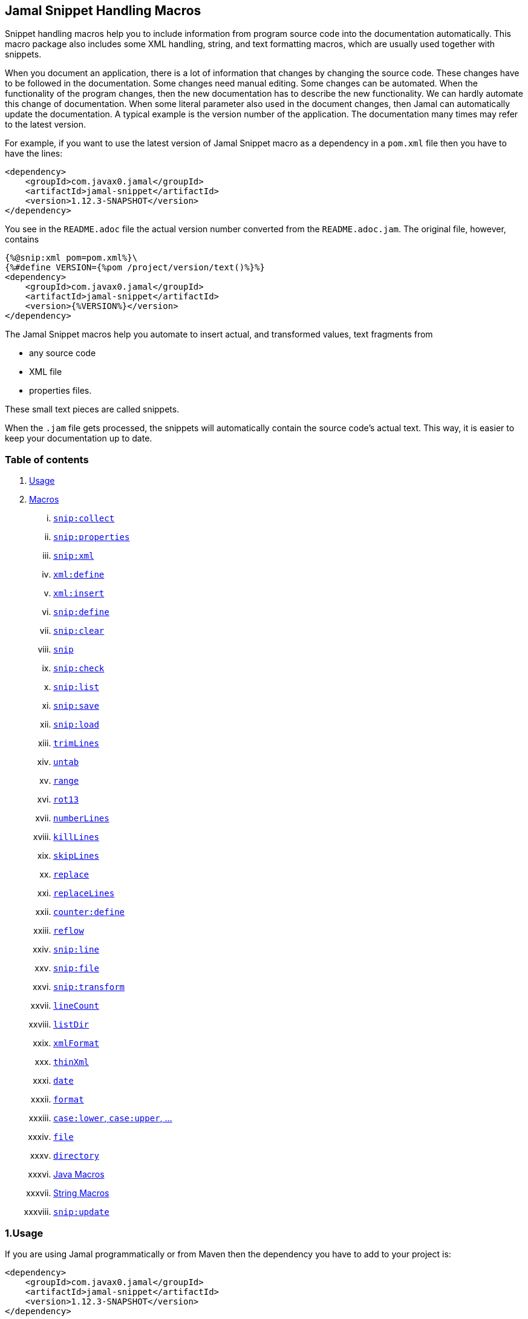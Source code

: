 == Jamal Snippet Handling Macros




Snippet handling macros help you to include information from program source code into the documentation automatically.
This macro package also includes some XML handling, string, and text formatting macros, which are usually used together with snippets.

When you document an application, there is a lot of information that changes by changing the source code.
These changes have to be followed in the documentation.
Some changes need manual editing.
Some changes can be automated.
When the functionality of the program changes, then the new documentation has to describe the new functionality.
We can hardly automate this change of documentation.
When some literal parameter also used in the document changes, then Jamal can automatically update the documentation.
A typical example is the version number of the application.
The documentation many times may refer to the latest version.

For example, if you want to use the latest version of Jamal Snippet macro as a dependency in a `pom.xml` file then you have to have the lines:

[source,xml]
----
<dependency>
    <groupId>com.javax0.jamal</groupId>
    <artifactId>jamal-snippet</artifactId>
    <version>1.12.3-SNAPSHOT</version>
</dependency>
----

You see in the `README.adoc` file the actual version number converted from the `README.adoc.jam`.
The original file, however, contains

[source,xml]
----
{%@snip:xml pom=pom.xml%}\
{%#define VERSION={%pom /project/version/text()%}%}
<dependency>
    <groupId>com.javax0.jamal</groupId>
    <artifactId>jamal-snippet</artifactId>
    <version>{%VERSION%}</version>
</dependency>
----

The Jamal Snippet macros help you automate to insert actual, and transformed values, text fragments from

* any source code
* XML file
* properties files.

These small text pieces are called snippets.

When the `.jam` file gets processed, the snippets will automatically contain the source code's actual text.
This way, it is easier to keep your documentation up to date.

=== Table of contents

. <<usage,Usage>>
. <<macros,Macros>>
[lowerroman, start=1]
.. <<snip_collect,`snip:collect`>>
.. <<snip_properties,`snip:properties`>>
.. <<snip_xml,`snip:xml`>>
.. <<xml_define,`xml:define`>>
.. <<xml_insert,`xml:insert`>>
.. <<snip_define,`snip:define`>>
.. <<snip_clear,`snip:clear`>>
.. <<snip,`snip`>>
.. <<snip_check,`snip:check`>>
.. <<snipList,`snip:list`>>
.. <<snipSave,`snip:save`>>
.. <<snipLoad,`snip:load`>>
.. <<trimLines,`trimLines`>>
.. <<untab,`untab`>>
.. <<range,`range`>>
.. <<rot13,`rot13`>>
.. <<numberLines,`numberLines`>>
.. <<killLines,`killLines`>>
.. <<skipLines,`skipLines`>>
.. <<replace,`replace`>>
.. <<replaceLines,`replaceLines`>>
.. <<counter_define,`counter:define`>>
.. <<reflow,`reflow`>>
.. <<snipLine,`snip:line`>>
.. <<snipFile,`snip:file`>>
.. <<snipTransform,`snip:transform`>>
.. <<lineCount,`lineCount`>>
.. <<listDir,`listDir`>>
.. <<xmlFormat,`xmlFormat`>>
.. <<thinXml,`thinXml`>>
.. <<date,`date`>>
.. <<format,`format`>>
.. <<case,`case:lower`, `case:upper`, ...>>
.. <<file,`file`>>
.. <<directory,`directory`>>
.. <<Java,Java Macros>>
.. <<String,String Macros>>
.. <<snip_update,`snip:update`>>




[[usage]]
=== 1.Usage

If you are using Jamal programmatically or from Maven then the dependency you have to add to your project is:

----
<dependency>
    <groupId>com.javax0.jamal</groupId>
    <artifactId>jamal-snippet</artifactId>
    <version>1.12.3-SNAPSHOT</version>
</dependency>
----

The macro classes are listed in the `provides` directive in the `module-info.java`; therefore, they are available for the Jamal processor when the JAR file is on the path (class or module).
There is no need to invoke the `use` command to get access to these macros.

[[macros]]
=== 2.Macros

[[snip_collect]]
==== i.`snip:collect`

Since 1.7.4 option `onceAs`

This macro collects text snippets from files.

The first line following the macro identifier until the end of the line may contain parameters.
These parameters are parsed using the Standard Parameter Parsing as defined in <<../PARAMS.adoc,PARAMS>>.

The syntax of the macro is

[source]
----
{@snip:collect from="fileName" ...options}
----

`fileName` can be the name of a text file, or it can be a directory.
If the `fileName` is a text file, then the macro will collect the single file's snippets.
If the `fileName` is a directory, then the macro will collect the snippets from the files in that directory and from directories beneath recursively.

The file name is relative to the Jamal source, which contains the `snip:collect` macro.
The file name can start with `res:` or `https://`.
In these cases the content of the file will be loaded from a resource or through the net respectively.

A snippet in a file is a series of lines that happen between

[source]
----
snippet name
----

and

[source]
----
end snippet
----

lines.

A special snippet containing only a single line can be specified preceding it with a line

[source]
----
snipline name
----

In this case there is no need for `end snippet` line.
This way

[source]
----
// snippet MY_CONSTANT_SNIPPET_NAME
  public static final MY_CONSTANT = "Hello World";
// end snippet
----

is the same as

[source]
----
// snipline MY_CONSTANT_SNIPPET_NAME
  public static final MY_CONSTANT = "Hello World";
----

[NOTE]
====
The only difference is that the first version will contain a line with a trailing `\n` at the end of the line.
The `snipline` version does not contain the trailing `\n`.
====

A snipline can also have a trailing `filter=regex` after the name of the snippet.
The rest of the line after the `filter=` is a regular expression that will be used to filter the line.
(Note that there is no space before or after the `=` character.)
The regular expression should have exactly one capturing group, and it must match the next line.
The capturing group will be used as snippet content.

For example

[source]
----
// snipline MY_CONSTANT_SNIPPET_NAME filter="(.*)"
  public static final MY_CONSTANT = "Hello World";
----

will store `Hello World` as the content of the snippet `MY_CONSTANT_SNIPPET_NAME`.

There can be extra characters before or after the `snippet name` and/or the `end snippet` strings.
The only requirement is that the regular expression `snippet\s+([a-zA-Z0-9_$]+)` can be found in the starting line and `end\s+snippet` in the ending line.

[NOTE]
====
The definition and matching criteria of the start and the end of the snippet are very liberal.
The reason for that is to ease in recognizing these in different files.
The regular expressions will find snippet start and snippet ends in Java files, in XML, in Perl or Python code.
Essentially you should not have a problem signaling the start, and the end of the snippet in any program code that allows you to write some form of a comment.

The disadvantage of this liberal definition is that sometimes it finds lines that accidentally contain the word snippet.
If you look at the source code in the file src/main/java/javax0/jamal/snippet/TrimLines.java you can see examples.
The comment mentions snippets, and there is a word eligible to be an identifier after `snippet`, and the parsing thinks that this is a snippet start.
Eventually, there is no `end snippet` on the lines following it, which is an error the snippet collection process recognizes.
(Up to 1.7.2. Later versions use this file as a snippet source; thus, it has 'end snippet'.)
Still, you do not receive an error message.

That is because the collection process only recognizes this error but does not throw an exception.
The exception is thrown only when you want to use the `snip` macro for an unterminated snippet.

The possible situation may even be more complicated because the accidental word following `snippet` in a comment may also be used in other files as a snippet identifier.
The collector, sooner or later, will find that definition, and it will assume that the one with the error was just an accidental comment and replaces the old with the correct, error-free snippet.
It is still okay when the snippet collection finds these two snippets in the opposite order.
If there is already a correct, error-free snippet collected and the collection finds an erroneous one of the same name, it ignores that.

This way, the collection and the use of the snippets ignores the accidental snippet definitions, but at the same time, it can detect the mal-formed snippets.

If you look at the src/main/java/javax0/jamal/snippet/TrimLines.java in version 1.7.3 or later, you can see that there is a `// snippet` line in the code.
Because there is also an accidental `snippet` line before it, the collection would not find this line.
Because of the previous `snippet` line, the real `// snippet` line becomes part of the previous snippet.
The `// snippet` line is preceded by an `// end snippet` line to avoid this.
Such a line out of a snippet is ignored, and in this case, it closes the accidental snippet.
====

As you can see, the regular expression contains a collection group, which Jamal uses as the name of the snippet.
For example, the code




[source]
----
// snippet sample
public class Sample implements Macro {

    @Override
    public String evaluate(Input in, Processor processor) {
        return in.toString()
            .replaceAll("^\\n+", "")
            .replaceAll("\\n+$", "");
    }
}
// snippet end
----

defines a snippet that is named `sample`.
The snippets can be used later using the <<snip,`snip`>> macro.

The output of the `collect` macro is an empty string.

The macro behaviour can be altered using options.
These options are parsed using the Standard Parameter Parsing as defined in <<../PARAMS.adoc,PARAMS>>.


* `include`
can define a regular expression. Only those files will be collected that match partially the regular expression.
* `exclude`
can define a regular expression. Only those files will be collected that do not match partially the regular expression.
For example, the test file

[source]
----
{#snip:collect from="." exclude=2 include=SnippetSource-\d\.txt}
First snippet {@snip first_snippet}
2. snippet {@snip second_snippet}

Next file
{@try!
First snippet {@snip second_file_first$snippet}
Second snippet {@snip seconda_snippet_uniconde}
}
and this is the end
----

excludes any file that contains the character `2` in its name.

* `start`
can define a regular expression. The lines that match the regular expression will signal the start of a snippet.
* `liner`
can define a regular expression. The lines that match the regular expression will signal the start of a one liner snippet.
* `lineFilter`
can define a regular expression. The pattern will be used against any 'snipline' lines, to find the regular expression that will be used to filter the content of the line
* `stop`
can define a regular expression. The lines that match the regular expression will signal the end of a snippet.
* `scanDepth`
can limit the directory traversing to a certain depth.
* `from`
can specify the start directory for the traversing.
* `onceAs`
You can use the parameter `onceAs` to avoid repeated snippet collections.
Your collect macro may be in an included file, or the complexity of the structure of the Jamal source is complex.
At a certain point, it may happen that Jamal already collected the snippets you need.
Collecting it again would be erroneous.
When snippets are collected, you cannot redefine a snippet.
If you define a parameter as `onceAs="the Java samples from HPC"` then the collect macro will remember this name.
If you try to collect anything with the same `onceAs` parameter, the collection will ignore it.
It was already collected.
* `prefix`
You can define a prefix, which is prepended to the snippet names.
The snippets will be stored with this prefix and the macros should use these prefixed names to reference the snippets.
For example, if you define the prefix as `myprefix::` then the snippet named `mysnippet` will be stored as `myprefix::mysnippet`.
* `postfix`
You can define a postfix, which is appended to the snippet names.
The snippets will be stored with this postfix and the macros should use these postfixed names to reference the snippets.
For example, if you define the postfix as `::mypostfix` then the snippet named `mysnippet` will be stored as `mysnippet::mypostfix`.

+
The parameter `prefix` and `postfix` can be used together.
The use case is when you collect snippets from different sources where the names may collide.
* `asciidoc`
Using this parameter, the macro will collect snippets using the ASCIIDOC tag syntax.
This syntax starts a snippet with `tag::name[]` and ends it with `end::name[]`, where `name` is the name of the snippet.
Using these start and stop delimiters the snippets can also be nested arbitrarily, and they can also overlap.
* `ignoreErrors`
Using this parameter, the macro will ignore IOExceptions.
An IOException typically occur, when a file is binary and by accident it contains an invalid UTF-8 sequence.
Use this option only as a last resort.
Better do not mix binary files with ASCII files.
Even if there are binary files from where you collect snippets from ASCII files, use the option `exclude` to exclude the binaries.



If the parameter `start` or `liner` are defined, the value will be used as a snippet start matching regular expression.
They must have one collection group.

NOTE: We introduced this option to the `snip:collect` macro along with the Jamal doclet implementation.
When the individual documentation parts are processed in the same processor, the processing order is not guaranteed.
To refer to some snippets, you have to collect them.
To do that, you have to have the `snip:collect` in every JavaDoc, presumably using an imported file.
That collect macro should name the collection to avoid redefinition error.

[[snip_properties]]
==== ii.`snip:properties`

This macro will load properties from a "properties" file or an "XML" file.
The names of the properties will become the names of the snippets and the values of the snippets.

For example, the sample

[source]
----
{@snip:properties src/test/resources/javax0/jamal/snippet/testproperties.properties}
----


will load the content of the file `javax0/jamal/snippet/testproperties.properties`, which is

[source]
----
a=letter a
b=    letter b
c = letter c
----

and thus using the `snip` macro, like

[source]
----
{@snip a}
----

will result



[source]
----
letter a
----


If the file extension is `.xml`, the properties will be loaded as XML format properties.
For example, the same properties file in XML format looks like the following:

[source,xml]
----
<?xml version="1.0" encoding="UTF-8"?>
<!DOCTYPE properties SYSTEM "http://java.sun.com/dtd/properties.dtd">
<properties>
    <comment>Application Configuration</comment>
    <entry key="a">letter a</entry>
    <entry key="b">letter b</entry>
    <entry key="c">letter c</entry>
</properties>
----

[[xml_define]]
==== iii.`xml:define`

This macro scans its input as an XML and assigns the parsed data to a "user-defined" macro.
The syntax of the command is:

[source]
----
{@xml:define macroName=xmlcontent}
----


The defined `macroName` macro can be used as an ordinary user-defined macro that accepts one, optional argument.
This user-defined macro evaluates in a particular way.
It uses the argument as an XPath expression and returns the value from the XML document that matches the argument.
If the XPath expression is missing then the whole XML content is converted to text formatted.


For example the `pom.xml` can be read using the following macro use:

[source]
----
{#xml:define pom={@include [verbatim]pom.xml}}\
{#define VERSION={pom /project/version/text()}}\
...
<version>{VERSION}</version>
...
----

The result is:

[source]
----
...
<version>1.12.3-SNAPSHOT</version>
...
----


[[snip_xml]]
==== iv.`snip:xml`

This macro loads an XML file and assigns it to a "user-defined" macro.
The syntax of the command is

[source]
----
{@snip:xml macroName=xml_file.xml}
----


The defined `macroName` macro can be used as an ordinary user-defined macro that accepts one, optional argument.
This user-defined macro evaluates in a particular way.
It uses the argument as an XPath expression and returns the value from the XML document that matches the argument.
If the XPath expression is missing then the whole XML content is converted to text formatted.


For example this document contains the following macros at the start:

[source]
----
{@snip:xml pom=pom.xml}\
{#define VERSION={pom /project/version/text()}}\
...
<version>{VERSION}</version>
...
----

The result is:

[source]
----
...
<version>1.12.3-SNAPSHOT</version>
...
----


which is the current version of the project as read from the `pom.xml` file.

[[xml_insert]]
==== v.`xml:insert`

This macro can modify an XML formatted user defined macro inserting content into the XML document.
It can also be used to insert an XML fragment into the XML document, which is the output of the whole processing.
This latter use is for the case when the Jamal file processed creates an XML file.
The syntax of the command is

[source]
----
{@xml:insert (options) xml content}
----

The options define the name of the xml formatted user defined macro the content should be inserted into as well as the xPath that defines the location of the insertion.

* `xpath` (can be aliased as `path`) defines the location in the original XML where to insert the content.

* `id`, (can be aliased as `to`) defines the name of the XML user defined macro which will be modified.
If this option is missing then the insertion will happen when the whole document processing is already finished.
In that case the target XML is the one, which is the result of the Jamal processing.
This is usable when the Jamal processing creates an XML as a result.
The insertions are done in the order of the `xml:insert` commands and after that the output will be the resulting XML formatted.

* `ifneeded` (can be aliased as `optional`) defines whether the insertion is optional.
If the location specified by the `path` already contains a tag with the given name, then the XML will not be modified.
Without this option a new child is appended having the name that may already be there.

* `tabsize` can specify the formatting tab size.
This makes only sense if the insertion happens to the final XML content of the processing.

The following example shows how to insert a new child into the XML document.

[source]
----
{@xml:define myXml=<xml>
<yml>babu</yml>
</xml>}\
{@xml:insert (to=myXml path=/xml) <zml>wuku</zml>}
{myXml}
----

will result

[source]
----
<?xml version="1.0" encoding="UTF-8" standalone="no"?>
<xml>
    <yml>babu</yml>
    <zml>wuku</zml>
</xml>
----


The XML content is defined using the macro `xml:define`.
Later the content of this XML is modified using the macro `xml:insert`.
The content of the macro is converted to text and gets into the output when the name of the macro is used without the Xpath argument.

The following example demonstrates how the result of the processing can be modified.

[source]
----
<project>
{@xml:insert (path=/project ifneeded)<dependencies></dependencies>}
{@xml:insert (path=/project ifneeded)<plugins></plugins>}
{@xml:insert (path=/project ifneeded tabsize=2)<pluginManagement></pluginManagement>}
{@xml:insert (path=/project ifneeded)<dependencyManagement></dependencyManagement>}

{@xml:insert (path=/project/dependencies)
<dependency>
    <groupId>com.javax0.jamal</groupId>
    <artifactId>jamal-snippet</artifactId>
    <version>1.12.3-SNAPSHOT</version>
</dependency>}
<plugins><plugin>
<artifactId>my-imaginary</artifactId>
<groupId>plugin</groupId>
<version>r65.1204-2021</version>
</plugin>
</plugins>

</project>
----

will result


[source]
----
<?xml version="1.0" encoding="UTF-8" standalone="no"?>
<project>
  <plugins>
    <plugin>
      <artifactId>my-imaginary</artifactId>
      <groupId>plugin</groupId>
      <version>r65.1204-2021</version>
    </plugin>
  </plugins>
  <dependencies>
    <dependency>
      <groupId>com.javax0.jamal</groupId>
      <artifactId>jamal-snippet</artifactId>
      <version>1.12.3-SNAPSHOT</version>
    </dependency>
  </dependencies>
  <pluginManagement/>
  <dependencyManagement/>
</project>
----


The insert macros in this example do not specify any `id`.
This means that all the modification is done to the XML, which is the whole document.
Also the modification happens at the end of the processing.

The first four insertions are optional in the sense that they will modify the output if there is no such tag in the XML.
They make not much sense in a simple XML file, like this, but in a larger XML, where the different parts come from different includes it may make sense.
Such insertions ensure that these parts are inserted if they are needed by other insertions.
The first four lines could be in a separate file and included using the `include` macro to support pom structure.

In the example the fifth insertion can only be executed successfully because the first one is there.
Without this there would be no `/project/dependencies` location in the XML file.
At the same time the second optional insertion for the `plugins` is ignored, because there is an explicit `plugins` tag in the content.
The fifth insertion adds a dependency to the `dependencies` tag.

[[snip_define]]
==== vi.`snip:define`

You can use this macro to define a snippet.
Snippets are usually collected from project files, but it is also possible to define them via the macro `snip:define`.
For example,

[source]
----
{@snip:define mySnippet=
It is the snippet, which is defined inside the file and not collected from an external file.
}
{@snip mySnippet
is used here, and then the rest of the text is ignored}
----

will result

[source]
----
It is the snippet, which is defined inside the file and not collected from an external file.
----


Snippets are typically contain several lines and the leading spaces may be important.
To accommodate this when you define a snippet using this macro the spaces following the `=` sign up to, and including the new line will be skipped.
As you can see in the example above there is no new line before the sentence `It is the...`.
It is recommended to have a new line after the `=` character and start the snippet content on the next line.
If you start the snippet right after the ``=` character then the spaces between the first non-space characted and the `=` sign will be skipped.
For example:

[source]
----
{@snip:define mySnippet1=     It is the snippet,
which is defined inside the file and not collected from an external file.
}
{@snip mySnippet1
is used here, and then the rest of the text is ignored}
----

will result

[source]
----
It is the snippet,
which is defined inside the file and not collected from an external file.
----


As you can see there are no spaces before the characters `It is the...`.

[[snip_clear]]
==== vii.`snip:clear`

Calling this macro deletes all collected snippets from memory.
The result of the macro is an empty string.

[[snip]]
==== viii.`snip`


You can use the `snip` macro to insert one or more snippets into the output.
There are three different ways to use the macro.

. insert a single snippet into the output with the full text of the snippet

. insert a part of the first line of a snippet into the output

. insert multiple snippets into the output.

In all of these cases the option `hash` or `hashCode` can be used to perform a consistency check.
It works exactly the same way as in the macro <<snip_check,`snip:check`>>.
The possibility to have this option eliminates the need to use the `snip` and the `snip:check` macros together.
Note, however, that it is not possible to check against the number of the lines in the snippet.
You can check only the hash code.

You can also use any of the options of the macro <<snipTransform,`snip:transform`>>.
The macro `snip` will automatically apply the transformations calling the macro `snip:transform`.

==== Use one snippet

The syntax for the first case is

[source]
----
{@snip snipped_id comment}
----

The result of the macro is the content of the snippet named `snipped_id`.
The macro reads the snippet identifier from the input, and it purposefully ignores the rest when used without the option `poly`.
The reason to have the rest of the input as the comment is to allow the Jamal file users to insert a description of the snippet.
You can manually copy the content of the snippet there, which helps the navigation in the source code, but at the same time, it may not be a problem if the copy gets outdated.
You can use the macro <<snip_update,snip_update>> to update the snippet's content in the Jamal source file.
Since that macro modifies the file you edit, you must use it with care.

==== Partial snippet

The second case uses only part of the snippet. (starting from Jamal version 1.7.2)

[source]
----
{@snip snipped_id /regular expression/}
----

If the "comment" following the snippet id starts with the `/` character, then the result of the macro is the first line of the snippet.
This line should match the regular expression, or an error is reported.
Also, the regular expression must be error-free and must have a match group.
The result of the macro will be the part of the first line of the snippet that matches the regular expression match group.
The typical use is when there is a constant defined in the code, and you want to reference the value of the constant.
In this case, you can add

[source,java]
----
// snipline snippet_id
...
----

line before defining the constant, and add a regular expression with one capturing group.
For example, you can have

[source,java]
----
// snipline defaultShellName
public static final String DEFAULT_RUBY_SHELL_NAME = ":rubyShell";
----

and the Jamal code

[source,text]
----
{#define defaultShellName={@snip defaultShellName /"(.*)"/}}\
----

to gauge out the string `:rubyShell` from the source code.

When you check the snippet consistency using the option `hash` or `hashCode` the hash code of the whole snippet is calculated.
If there is any change in the snippet, even outside the first line, the hash code will be different and the snippet inclusion will purposefully fail.

==== Multiple Snippets

The third use is to insert multiple snippets into the output. (starting from Jamal 1.11.0)
In this case, the syntax is the following:

[source]
----
{@snip (poly) regular expression}
----

Note that there is no `/` around the regular expression.

The option `poly` has to be between `(` and `)` characters as usual in non-core built-in macros.

In this case, the macro collects and concatenates all snippets matching the regular expression, and the value of the macro is the resulting text.
The snippets are sorted by their name before concatenation regardless of their appearance order in the file or files.

[NOTE]
====
This ordering is different from what you can achieve using AsciiDoc style snippet collecting.
When you do AsciiDoc style snippet collecting, you use the `tag::` name `[]` and `end::` name `[]` syntax to start and stop snippets.
A snippet can be started and stopped using the same name many times in the same file.
Following the style of AsciiDoc snippets, the collection process collects all those fragments into a single snippet.
The ordering is the same as the appearance order of the snippet fragments in the file.
The collection process does the concatenation.

When the `snip` macro is used with the option `poly`, the snippets are concatenated during the use.
The snippets may be collected from different files.
The order of the different snippets coming from separate files is not defined.
The snippets are sorted by their name before concatenation to guarantee a definite order.
It is recommended to name these snippets with a name and a number, like `my_snippet_1000`, `my_snippet_2000`, etc.
That way, the regular expression can be `my_snippet_\d{4}`, and in case the ordering needs to be changed slightly, there is room to insert a new snippet between two already existing ones.
You may remember this technique from 40 years ago when BASIC program lines had to be numbered.
====

When used with the option `poly`, it is impossible to use any comment following the regular expression.
The whole text after the option till the macro closing string is interpreted as part of the regular expression.

When you check the snippet consistency using the option `hash` or `hashCode` the hash code of the whole text containing the snippets concatenated is calculated.
If there is

* any change in any of the snippets, or there is

* a new snippet included into the set,

* a snippet was deleted or renamed and is not included into the set any more,

* or in case the ordering of the snippets change,

* for any reason the concatenated set of snippets changes,

then snippet inclusion will purposefully fail.

[[snip_check]]
==== ix.`snip:check`

You can use this macro to enforce consistency between the documented system and the documentation.
Using this macro will nudge the maintainer to check the relevant parts of the document when the documented code changes.
The macro itself will not update the documentation.
It will warn with an error if some part of the documentation needs update due to changed application code.
That way, the document may remain up-to-date, and you will not forget to update it.

To use the macro, you should first select some part of the code.
This part can be one or more snippets and whole source files.
You specify file names using the `file` or `files` option of the macro.
Snippets are specified using the `id` or `ids` option.
You can define one or more files and snippets at the same time.
The values are comma-separated.

[source,text]
----
{@snip:check hash=2a4ddeab580ad1fe8c95a id=snippet1,snippet2
    file=src/main/java/javax0/jamal/snippet/SnipCheck.java,src/test/java/javax0/jamal/snippet/TestSnipCheck.java%}
----

The macro `snip:check` calculates a hashcode of the snippet.
The hashcode can also be specified in the macro option `hash` or `hashCode`.

(These hex code above is made up, `TestSnipChek.java` does not even exist.)

If this hash code is the same as the one calculated, the programmer did not change the code in the snippet.
If the codes are different, then the macro will error.
It means that the snippet or file has changed, and the documentation has to follow the change.
When the documentation is updated, you should also update the hash code.

Nothing will stop you from updating the hash code without updating the documentation, though.
It takes discipline to keep the documentation up-to-date.
This macro only helps not to forget some parts.

The hash code calculated contains 64 hexadecimal characters.
You may notice that the examples above contain less.
The macro accepts if only a few characters of the hash code are present.
However, you have to specify at least six characters to ensure consistency.
You have one to the ten million chance to change the snippet and get the same hash using six characters.
It is reasonably safe, but you can go safer listing more characters.

It is a considerable practice to include some instruction into the error message helping the maintainer.
You can do that using the option `message`.
The string of this option will be part of the error message.
For example, this document includes some lines similar to the following ones.

[source]
----
{@snip:check hash=72415fa846e6f
             file=src/main/java/javax0/jamal/snippet/SnipCheck.java
             message="Review the whole chapter of 'snip:check'"
}\
----

When you create the documentation of some code, you should follow the steps:

1. Enclose the parts of the code documented between `snippet NAME` and `end snippet`, or use complete files.

2. Insert the `{@snip:check hash="" id=NAME}` macro into the parts of the documentation where the pieces are documented.
Do not be afraid to copy and paste the macro.
In this case, copy-pasting is allowed, as the aim of this macro is to increase redundancy.

3. Run the macro processing.
It will eventually result in an error.
The error message will include the hash code.
Copy at least six characters to the macro, like `{@snip:check hash=af6ed3 id=NAME}`.
If you use more than one `snip:check` in your documents, using different parts of the hash code is recommended.
It will later help navigation when you search for the specific part of the document.

4. Rerun the macro processing.

When you update the documentation, and you get an error like

[source,text]
----
javax0.jamal.api.BadSyntaxAt: The file(src/main/java/javax0/jamal/snippet/SnipCheck.java)
hash is 'fa58557b.9735f98d.31c87ea5.074bd7f5.064ec63f.ec447a7e.58b8f969.958e5d4f' does not contain 'fa58557b9735f98k'.
'Review the whole chapter of 'snip:check'' at ../jamal-snippet/README.adoc.jam/435:14
----

then you have to do the following steps.

1. Look at the documentation around where the macro is.
The wrong hash code included in the error message will help you.
Use text search in the files looking for the hex code.
It should be reasonably unique.
Update the documentation to follow the change of the code part.

2. Update the hash code in the macro to the new value.

3. Rerun the macro processing.

[NOTE]
====
The error message contains the 64 character hex code as eight times eight characters dot-separated.
It helps you select a part of the code when you copy the new code into the documentation after the update.
It also helps you select different parts if you want to have more than one reference to the hash code.
The dots are not part of the code and are printed only for convenience and ignored when comparing.
You can use as many or as few dots in the hash code as you like.

The hash code is displayed using lower case hexadecimal characters, but you can use upper case or mixed case characters.
Before the check, the dots are removed, and the characters are converted to lower case.
====

In some rare cases, you do not want to check all the modifications of the file.
You specify the option `lines` to check the number of lines in the snippet or file has not changed.
To do that, you can

[source,text]
----
{@snip:check lines=22 id=snippet1,snippet2}
----

and the macro will not error so long as long the snippet or the file contains exactly 22 lines.

You can specify both the `lines` and the `hash` together, but it does not make much sense.
The macro will check the hash value first.
If the hash value fails, the macro results an error.
If the hash value is correct, the file or snippet is identical, meaning it has the same number of lines as before.


You can ask the macro `snip:check` to ignore its task defining the `JAMAL_SNIPPET_CHECK` system property to `false`.
It is handy when your documentation has many `snip:check` control, and the compilation of the documentation is don in the tests.
This would require the update of the hash code in the documentation whenever you make any small changes in the source code.
To avoid this you can

[source]
----
mvn clean verify -DJAMAL_SNIPPET_CHECK=false
----

which will compile your code on the development machine fine.
When you are finished with the adhoc changing, however, you have to update the documentation to reflect the changes in the code.

[[snipList]]
==== x.`snip:list`

This macro lists the defined snippets.

The first line following the macro identifier until the end of the line may contain parameters.
These parameters are parsed using the Standard Parameter Parsing as defined in <<../PARAMS.adoc,PARAMS>>.


The list is represented as comma-delimited, which contains the names of the snippets.

There are four parameters the macro handles; all are optional:

* `name` (can be aliased as `id`) for the name of the snippet

* `file` (can be aliased as `fileName`) for the file name of the snippet

* `text` (can be aliased as `contains`) for the content of the snippet

* `listSeparator` can redefine the list separator. The default is the comma.

The first three parameters are interpreted as regular expressions.
If any missing or empty string, then the parameter is not taken into account.
If any of them is specified only those snippets will be listed that match the expression.

The listing will filter the snippets to include only those into the list that

* the name of the snippet matches the parameter `name`, and

* the file name from which we harvested the snippet matches the parameter `file`, and

* at least one line of the snippet matches the parameter `text`.

The matching means that the regular expression should match part of the text.
If you want to match the full name, file name, or content line, you have to use a `^ ... $` format regular expression.

If all the parameters are missing, then the macro will list all the snippet names.

[[snipSave]]
==== xi.`snip:save`

This macro saves all the collected snippets to a file.

The first line following the macro identifier until the end of the line may contain parameters.
These parameters are parsed using the Standard Parameter Parsing as defined in <<../PARAMS.adoc,PARAMS>>.

The file name must be specified by the parameter `output`.
The general syntax of the macro is

[source,text]
----
{@snip:save options}
----

The usable options are the following:

* `name` (can be aliased as `id`) regular expression to match the name of the snippet

* `file` (can be aliased as `fileName`) regular expression to match the file name of the snippet

* `text` (can be aliased as `contains`) regular expression to match the content of the snippet

These parameters are interpreted as regular expressions.
If there is any missing or empty string, the parameter is not considered.
If any of them is specified, the macro will save only those snippets that match the expression.

* `output` should specify the name of the output file.
It is a mandatory parameter.

* `format` can specify the format of the output file.
The default value is `XML`.
The available formats are `XML` and nothing else.
This parameter is present for future compatibility and to provide readability if the command has to specify that the output is XML.

* `tab` (can be aliased as `tabSize`) can specify the number of spaces to use for indentation.
The default value is 4.












The saved XML file will use the namespace `https://snippets.jamal.javax0.com/v1/snippets`.
The top level element is `snippets`.

The `snippets` tag has the following attributes:

* `ts` is the time stamp when the snippets were saved.

* `dateTime` the date and time when the snippets were saved.

The timestamp and the date/time values reflect the same value.
Programs reading the XML can use the timestamp value.
The human-readable date-time value is for the human reader.
Currently, none of these values are used by Jamal.

The elements below the `snippets` tag are `snippet` tags.
Every `snippet` tag has the following attributes:

* `id` id the identifier of the snippet.
When this XML is loaded, <<snipLoad,`snip:load`>> will use this identifier to load the snippet.

* `file` the file the snippet was defined in.
When this XML has loaded, this file name will be restored so that the snippet will look like one loaded from this file.

* `line` is the line number in the file where the snippet starts.
When this XML is loaded, this line number will be restored so that the snippet will look like one loaded from this line from the specified file.

* `column` is the column where Jamal initially loaded the snippet from.
This value is usually `1` since snippets are multi-lined strings and do not contain fractional lines.
The snippet will look like one loaded from this column from the specified line when this XML is loaded.

* `hash` contains the hash value of the snippet.
This value is calculated precisely as the hash value in the <<snip_check,`snip:check`>> macro.
When the <<snipLoad,`snip:load`>> macro reads the XML file, it compares the hash value calculated from the snippet's text with the hash value.
It is an error if the hash values do not match.
In that case, the snippet loading terminates, and no more snippets are loaded from the XML file.
The snippets already loaded will stay put.
Note, however, that you are allowed to delete the hash attribute from the XML file using an editor of your choice.
In that case, no check is performed.

The text of the snippet is the content of the `snippet` tag.
It is saved as a `CDATA` section(s).

[[snipLoad]]
==== xii.`snip:load`

This macro can load the snippets from a file, which was saved by <<snipSave,`snip:save`>>.

The first line following the macro identifier until the end of the line may contain parameters.
These parameters are parsed using the Standard Parameter Parsing as defined in <<../PARAMS.adoc,PARAMS>>.

The file's name has to be specified by the parameter `input`.
The general syntax of the macro is

[source,text]
----
{@snip:load options}
----

The usable options are the following:

* `name` (can be aliased as `id`) regular expression to match the name of the snippet

* `file` (can be aliased as `fileName`) regular expression to match the file name of the snippet

* `text` (can be aliased as `contains`) regular expression to match the content of the snippet

These parameters are interpreted as regular expressions.
If there is any missing or empty string, the parameter is not considered.
If any of them is specified, the macro will load only those snippets that match the expression.

* `input` should specify the name of the input file.
It is a mandatory parameter.

* `format` can specify the format of the input file.
The default value is `XML`.
The available formats are `XML` and nothing else.
This parameter is present for future compatibility and to provide readability if the command has to specify that the input is XML formatted.

The XML file format has to be the same as the one used by the <<snipSave,`snip:save`>> macro.
It has to use the same namespace and tags.
The content of snippets must be in a CDATA section(s).

The `ts`, and `dateTime` attributes of the tag `snippets` may be missing and are ignored during reading.
The attributes of the `snippet` tags are mandatory except the `hash` attribute.
If the `hash` attribute is present, the macro will check its value against the content of the snippet.
It guarantees the snippet integrity.
If the tag is missing, the check is skipped.

Any tag can have any extra attributes.
Extra attributes are ignored.
If you want to change something in the XML file and edit some snippet code temporarily, you can rename the tag `hash` to `_hash`, for example.

[[trimLines]]
==== xiii.`trimLines`

This macro can cut off the unneeded spaces from the start and end of the lines.

The first line following the macro identifier until the end of the line may contain parameters.
These parameters are parsed using the Standard Parameter Parsing as defined in <<../PARAMS.adoc,PARAMS>>.


When you include a code fragment in the documentation as a snippet, the lines may have extra spaces at the start.
It is the case when the fragment comes from a code part somewhere in the middle of a tabulated structure.
This macro can remove the extra spaces from the start of the line keeping the relative tabulation of the lines.
The code formatting remains the same as the source code, but the macro will align the code sample to the left.

The syntax of the macro is:

[source]
----
{@trimLines ...

  possible
    multiple lines
}
----

For example:

[source]
----
{@trimLines
  k
   a
   b
 c
}
----

will result

[source]
----
 k
  a
  b
c


----


The lines to be trimmed should start on the line following the name of the macro.
The characters following the macro name to the end of the line are parsed for options.
Options currently are:

* `margin` can specify the minimum number of spaces that appear in front of every line.
You can even insert extra spaces in front of the lines while keeping the tabulation using this option.

* `trimVertical` is a boolean parameter to remove the new line character from the sample's start and end.
It eliminates the leading and trailing empty lines.

* `verticalTrimOnly` (can be aliased as `vtrimOnly`) instructs the macro to do only the vertical trimming.
If this option is defined, there is no need to define `trimVertical` also.

The macro can also delete the empty lines from the start and the end of its input if the option `trimVertical` is set.
For example

[source]
----
{#trimLines
{@options trimVertical}



  k
   a
   b
  c


}
----

will result

[source]
----
k
 a
 b
c

----


[[untab]]
==== xiv.`untab`


The syntax of the macro is:

[source,text]
----
{@untab tabSize=8
multiple line of
    text with \t tab characters
}
----

This macro replaces the tab characters in the input with spaces.
Each tab will be replaced with one or more spaces so that the alignment of the lines is preserved.
The tab stop is 8 by default, but it can be set to any value using the options `tabSize`.
This option has two aliases `tab` and `size`, which you can also use as macro parameters.
However, only `tabSize` is recognized as a macro if defined outside or inside the `untab`.
With that you can set the tab stop globally for all the snippets:

[source]
----
{@define :tabSize=8}
...

{@untab ... tabSize is defined as a global macro

  possible
    multiple lines
}
----


For example:
For example:

[source,text]
----

{@untab tabSize=8
.......|.......|.......|.......|
...\t... .   .\t.. \t.
}

----

will be converted to

[source,text]
----
.......|.......|.......|.......|
...     ... .   .       ..      .

----





[[range]]
==== xv.`range`


This macro can filter lines of its input by a range of numbers.
The syntax of the macro is:

[source]
----
{@range lines=1-3,5-7;-1,0

lines
}
----

The macro has an alias `ranges` that you are free to use in case the plural form is more readable.
The option `lines` cannot be used in singular, but it can also be aliased as `range` or `ranges`.

The format and the meaning of the option `lines` is exactly the same as the option of the same name in the core `import` macro.

The individual ranges can be separated by `,` or `;`.
The ranges are specified as a range of numbers separated by `..`.
A one line range can be specified by a single number.
The range start line number can be larger than the end line number.
In that case that lines appear in reversed order from the start to the end.
The lines are included in the order as the ranges specify.
Using this option you can rearrange the order of the lines.
This option cannot be defined as macro.

[[rot13]]
==== xvi.`rot13`


This macro calculates the ROT13 transformation of the input.
For example

[source]
----
{@rot13 ROT13 is a simple letter substitution cipher
that replaces a letter with the 13th letter after it in the alphabet.
ROT13 is a special case of the Caesar cipher which
was developed in ancient Rome.}
----

will result in

[source]
----
EBG13 vf n fvzcyr yrggre fhofgvghgvba pvcure
gung ercynprf n yrggre jvgu gur 13gu yrggre nsgre vg va gur nycunorg.
EBG13 vf n fcrpvny pnfr bs gur Pnrfne pvcure juvpu
jnf qrirybcrq va napvrag Ebzr.
----


Rot13 encoding is not a strong encryption algorithm.
It can easily decrypt by the reader visiting the site http://rot13.com/
The main use is to provide some kind of obfuscation for the text that requires some effort to decipher.
For example, your documents asks a question to the reader, and you also give the answer in ROT13.
The reader will not be able to read the answer, only when they put effort deciphering.

[[numberLines]]
==== xvii.`numberLines`

This macro can put numbers in front of the lines, sequentially numbering them.

The first line following the macro identifier until the end of the line may contain parameters.
These parameters are parsed using the Standard Parameter Parsing as defined in <<../PARAMS.adoc,PARAMS>>.


The syntax of the macro is

[source]
----
{@numberLines options
     ..
     ..
     ..
}
----

By default, the numbering of the lines starts with one, and every line gets the next number.
For example

[source]
----
{@numberLines
this is the first line
this is the second line
this is the third line
}
----

will result

[source]
----
1. this is the first line
2. this is the second line
3. this is the third line
----


The macro will insert the number with a `.` (dot) after the number and space.

The parameters `start`, `step`, and `format` can define different start values, step values, and formats for the numbers.
For example

[source]
----
{#numberLines start=3 step=2 format=" %03d::"
this is the first line
this is the second line
this is the third line
}
----

will result

[source]
----
003::this is the first line
005::this is the second line
007::this is the third line
----


The standard Java method `String::format` will format the number using the formatting string.
Any illegal formatting will result in an error.

[[killLines]]
==== xviii.`killLines`

This macro deletes, or keeps the selected lines from its input.

The first line following the macro identifier until the end of the line may contain parameters.
These parameters are parsed using the Standard Parameter Parsing as defined in <<../PARAMS.adoc,PARAMS>>.


The format of the macro is

[source]
----
{@killLines parameters

 ...

}
----

The default behavior of the macro is to delete the empty lines.
In that case it removes all lines that contain only spaces or nothing at all.

The parameter macro `pattern` may define a regular expression to select the lines.

For example:

[source]
----
{#killLines pattern=^\s*//
/* this stays */
// this is some C code that we want to list without the
// single line comments

#define VERSION 1.0 //this line also stays put
int j = 15;
}
----

creates the output

[source]
----
/* this stays */

#define VERSION 1.0 //this line also stays put
int j = 15;
----


If the option `keep` is used then the lines that match the pattern are kept and the other lines are deleted.


[source]
----
{#killLines pattern=^\s*// keep
/* this stays */
// this is some C code that we want to list without the
// single line comments

#define VERSION 1.0 //this line also stays put
int j = 15;
}
----

creates the output

[source]
----
// this is some C code that we want to list without the
// single line comments
----


In this case only the comment lines remained that start with `//` at the start of the line.

[[skipLines]]
==== xix.`skipLines`

You can use this macro to skip lines from the snippet.

The first line following the macro identifier until the end of the line may contain parameters.
These parameters are parsed using the Standard Parameter Parsing as defined in <<../PARAMS.adoc,PARAMS>>.


It is similar to <<killLines,`killLines`>> but this macro deletes ranges of lines instead of individual lines.
The macro uses two regular expressions, named `skip` and `endSkip`.
When a line matches the line `skip`, the line and the following lines are deleted from the output until a matching `endSkip`.
The macro also deletes the lines that match the regular expressions.

For example,

[source]
----
{@skipLines
this line is there
skip this line and all other lines until a line contains 'end skip' <- this one does not count
this line is skipped
this line is skipped again
there can be anything before 'end     skip' as the regular expression uses find() and not match()
there can be more lines
}
----

will result

[source]
----
this line is there
there can be more lines
----


You can also define the regular expressions defining the parameters `skip` and `endSkip`.
For example,

[source]
----
{#skipLines {@define skip=jump\s+starts?\s+here}{@define endSkip=land\s+here}
this line is there
jump start here
this line is skipped
this line is skipped again
land                 here
there can be more lines
}
----

will result

[source]
----
this line is there
there can be more lines
----


It is not an error if there is no line matching the `endSkip`.
In that case, the macro will remove all lines starting with a string matching the `skip` from the output.
There can be multiple `skip` and `endSkip` lines.
The `skip` and `endSkip` lines cannot be nested.
When there is a match for a `skip`, any further `skip` is ignored until an `endSkip`.

[[replace]]
==== xx.`replace`

The macro `replace` replaces strings with other strings in its input.
 The macro scans the input using the <<../README.adoc#argsplit,Standard Built-In Macro Argument Splitting>>.

It uses the first argument as the input, and then every following argument pairs as search and replace strings.
For example:

[source]
----
{@replace /the apple has fallen off the tree/apple/pear/tree/bush}
----

will result:

[source]
----
the pear has fallen off the bush
----


If the option `regex` is active, then the search string is treated as regular expressions, and the replace string may also contain replacement parts.
For example,

[source]
----
{#replace {@options regex}/the apple has fallen off the tree/appl(.)/p$1ar/tree/bush}
----

will result in the same output

[source]
----
the pear has fallen off the bush
----

but this time, the replace used regular expression substitution.

[[replaceLines]]
==== xxi.`replaceLines`

This macro replaces strings in the input.

The first line following the macro identifier until the end of the line may contain parameters.
These parameters are parsed using the Standard Parameter Parsing as defined in <<../PARAMS.adoc,PARAMS>>.


It works similarly to the macro <<replace,`replace`>>.
The difference is that the `replaceLine`

* is always works with regular expressions, and

* it works on the individual lines of the input in a loop.

The difference is significant when you want to match something line by line at the start or the end of the line.
For example,

[source]
----
{@define replace=/^\s+\*\s+//}
{@replaceLines
* this can be a snippet content
* which was collected
* from a Java or C program comment
}
----

will result

[source]
----
* this can be a snippet content
* which was collected
* from a Java or C program comment
----


The searched regular expressions and the replacement strings have to be defined in the parameter `replace`.
This parameter can be defined inside the `replaceLines` macro.
The macro scans the value of the parameter `replace` using the <<../README.adoc#argsplit,Standard Built-In Macro Argument Splitting>>.

It is usually an error when no lines are replaced in a snippet.
Use the parameter`detectNoChange` to detect this.
If this boolean parameter is `true`, the macro will error if it changes no line.

[[counter_define]]
==== xxii.`counter:define`

This macro defines a counter.
The counter can be used like a parameterless user-defined macro that returns the actual formatted value of the counter each time.
The actual value of the counter is modified after each use.
The format of the macro is

[source]
----
{@counter:define id=identifier}
----

The value of the counter starts with 1 by default and is increased by 1 each time the macro is used.
For example,

[source]
----
{@counter:define id=c} {c} {c} {c}
----

will result

[source]
----
1 2 3
----


You can define the start, and the step value for the counter as well as the format.
For example,

[source]
----
{#counter:define id=c start=2 step=17} {c} {c} {c}
----

will result

[source]
----
2 19 36
----


The format can contain the usual `String.format` format string.
In addition to that, it can also contain one of the `$alpha`, `$ALPHA`, `$roman` or `$ROMAN` literals.

* `$alpha` will be replaced by `a`, `b`, ... , `z` for 1, 2, ... , 26 counter values.
* `$ALPHA` will be replaced by `A`, `B`, ... , `Z` for 1, 2, ... , 26 counter values.
* `$roman` will be replaced by the lower case roman numeral format for 1, 2, ... , 3999 counter values.
* `$ROMAN` will be replaced by the upper case roman numeral format for 1, 2, ... , 3999 counter values.

It is an error

* if either `$alpha` or `$ALPHA` is used in the format, and the value is zero, negative, or larger than 26, or
* if either `$roman` or `$ROMAN` is used in the format, and the value is zero, negative, or larger than 3999.

Examples:

[source]
----
{#counter:define id=cFormatted{@define format=%03d.}}{cFormatted} {cFormatted} {cFormatted}
{#counter:define id=aFormatted{@define format=$alpha.}}{aFormatted} {aFormatted} {aFormatted}
{#counter:define id=AFormatted{@define format=$ALPHA.}}{AFormatted} {AFormatted} {AFormatted}
{#counter:define id=rFormatted{@define format=$ROMAN.}{@define start=3213}}{rFormatted} {rFormatted} {rFormatted}
{#counter:define id=RFormatted{@define format=$ROMAN.}{@define start=3213}}{RFormatted} {RFormatted} {RFormatted}
----

The output will be


[source]
----
001. 002. 003.
a. b. c.
A. B. C.
MMMCCXIII. MMMCCXIV. MMMCCXV.
MMMCCXIII. MMMCCXIV. MMMCCXV.
----


Sometimes you want to use the current value of the counter multiple times.
It is possible to define a macro using the counter and then use the macro referring to the value.
For example the following code

[source]
----
{@counter:define id=c}{c} {#define second={c}}{second} {second} {c}
----

will result

[source]
----
1 2 2 3
----


The implemented counters, however provide a simplified approach for this.

[source]
----
{@counter:define id=c}{c} {c} {c last} {c}
----

will have the same output:

[source]
----
1 2 2 3
----


In this case we used the word `last` as an argument to the counter macro `c`, which instructs the macro to return the last value without increment.

Sometimes you want to refer to a value of the counter much later, when the counter was already increased multiple times.
In that case you can still use the `define` as used above, but the macro counter also gives a shortcut to do that.
If you write

[source]
----
{@counter:define id=m}{m} {m -> secondChapter} {m} {m} is still {secondChapter}
----

will result

[source]
----
1 2 3 4 is still 2
----


The user defined macro `m`, which is a counter interprets the argument and create a new user defined macro named `secondChapter`.
The value of this user defined macro will be the same as the actual value of the counter.

[NOTE]
====
The `-` character before the `>` is a macro parameter separator, and the macro itself checks only the `>` character.
It means that you can use `.>`, `+>` or `/>` or any other non-alphanumeric first character in front of the `>`.
It is revcommended to use the `-` ot `=` fore readability reasons.
====

[[reflow]]
==== xxiii.`reflow`

This macro reflows the content.

The first line following the macro identifier until the end of the line may contain parameters.
These parameters are parsed using the Standard Parameter Parsing as defined in <<../PARAMS.adoc,PARAMS>>.


The default behavior is to remove all single new-line characters replacing them with spaces.
That way, the lines will extend without wrapping around, and double newlines will separate the paragraphs.

For example:

[source]
----
{@reflow
The
short
lines
will
be put into a single line.

Empty lines are paragraph limiters.




Multiple empty lines are
converted to one.}
----

The output will be

[source]
----
The short lines will be put into a single line.

Empty lines are paragraph limiters.

Multiple empty lines are converted to one.
----


If the parameter `width` specifies a positive integer number, the macro will use it to limit the length of the lines.
For example




[source]
----
{@reflow width=10
0123456789|
The
long
lines
will
be broken into words.

Empty lines are paragraph limiters.
}
----

The output will be

[source]
----
0123456789|
The long
lines will
be broken
into words.

Empty
lines are
paragraph
limiters.
----


The lines are collected and broken so that none of the lines is longer than 10.
In some cases, limiting is not possible.
When the width is too small but still positive, some words may be longer than the given width.

For example, setting the width to `1`, reflow will cut the lines into words, but it will not break the individual words.

[source]
----
{@reflow width=1
0123456789|
The
long
lines
will
be broken into words.

Empty lines are paragraph limiters.
}
----

The output will be

[source]
----
0123456789|
The
long
lines
will
be
broken
into
words.

Empty
lines
are
paragraph
limiters.
----



The `width` parameter can be a macro option as well as a macro.
For example

[source]
----
{#reflow {@define width=1}
0123456789|
The
long
lines
will
be broken into words.

Empty lines are paragraph limiters.
}
----

will have the same result as:

[source]
----
0123456789|
The
long
lines
will
be
broken
into
words.

Empty
lines
are
paragraph
limiters.
----


Setting the `width` to any non-positive value will remove the limit from the line length.
You may use this to override a globally set `width` macro.

[[snipLine]]
==== xxiv.`snip:line`

The macro `snip:line` results in the starting line number of the snippet in the file where the snippet is defined.
For example, if the snippet `hubbaba` was collected from a file with the `snippet hubbaba` on line 5, the macro will return 6.
The returned number counts the lines at the start of the file with one, and it is the line, which is the first line of the snippet following the snippet signaling line.

In this document, we use different snippets collected from the Java files of the snippet library.
One of the snippets is named `collect_options`.
It contains the lines that list the options for implementing the macro `snip:collect`.

The snippet `collect_options` is defined in the file `Collect.java` at the line 49.

You can find the previous sentence in the `README.adoc.jam` file as:
[source]
----
The snippet `collect_options` is defined
in the file {%#file (format=`$simpleName`) {%@snip:file collect_options%}%}
at the line {%@snip:line collect_options%}.
----

You can use this macro to refer to a source code line or if you want to include some source code into your documentation with the actual positions as line numbering.
The syntax of the macro is

[source]
----
{@snip:line snippet_name}
----


The text following the snippet id is ignored, reserved for future development.

[[snipFile]]
==== xxv.`snip:file`

The macro `snip:file` returns the file's name where the snippet is defined.
The returned file name is a full absolute path.
If you want to display only the name or the directory, you can use the macro <<file,`file`>> to format the output.
It is recommended to use this macro together with the macro <<snipLine,`snip:line`>> described above.

You can use this macro to refer to a source file.
The syntax of the macro is

[source]
----
{@snip:file snippet_name}
----

The text following the snippet id is ignored, reserved for future development.

[[snipTransform]]
==== xxvi.`snip:transform`


The `snip:transform` macro integrates the functionality of the macros

* `kill`
* `skipLines`
* `range` or `ranges`
* `replaceLines`
* `trimLines`
* `reflow`
* `numberLines`
* `untab`

It can kill/keep lines, skip, replace, trim, lines, select line ranges; it can reflow the lines, replace tabs with spaces, and it can number the lines.


The first line following the macro identifier until the end of the line may contain parameters.
These parameters are parsed using the Standard Parameter Parsing as defined in <<../PARAMS.adoc,PARAMS>>.


The macro implementation itself is calling the underlying other macros, so the functionality what and how it does the above actions are identical.
The purpose of the macro is to provide a shorthand for the common use case of the other macros used together.

The macro is configured with parameters in a similar way as the underlying macros.
The parameters are the same as in those macros, and they are used by the underlying macros the same way.
There are two differences, however.

1. Th `snip:transform` macro does not use any user defined macro or option as a parameter.
You cannot, for example, `{@define replace=/foo/bar/}` and hope that `snip:transform` will replace `foo` with `bar`.
You have to use the parameter `replace` as a macro option.

2. There is an extra parameter named `action` (alias `actions`, plural) that lists the actions to perform.

The names for the actions are the followings:

* `kill`
* `skip`
* `range` or `ranges`
* `replace`
* `trim`
* `reflow`
* `number`
* `untab`

If you have a block that you want simultaneously trim and then number the lines, you have to write

[source]
----
{@snip:transform actions=trim,number
         wuff
        line
     Mayak
            Canoe
}
----

which will result

[source]
----
1.     wuff
2.    line
3. Mayak
4.        Canoe
----


This is essentially the same as

[source]
----
{#numberLines
{@trimLines
         wuff
        line
     Mayak
            Canoe
}}
----

eventually with the same result:

[source]
----
1.     wuff
2.    line
3. Mayak
4.        Canoe
----


The `snip:transform` takes all the actions in the order as they are specified and invokes the macros implementing them passing the parameters.
It is not possible to invoke one action more than once.
Any syntax allowing the separation of the parameters of one execution from another would be complex and probably hard to read.

Some actions have parameters that are the same as the name of the action.
These are `skip`, `range`, `kill`, `trim` and `replace`.
When one of these parameters is specified there may not be a need to specify the action separately.
It is evident that

[source]
----
{@snip:transform kill=A
Apple
Birnen
Birds
Sumatra
}
----

will delete all lines that contain the uppercase letter `A` and will result:

[source]
----
Birnen
Birds
Sumatra
----


On the other hand

[source]
----
{@snip:transform pattern=A
 ...
}
----

does not work, even though the parameter `pattern` is the alias of `kill`.

The following parameters will add the action implicitly to the list:

* `kill` will add the action `kill`
* `keep` will add the action `kill`
* `skip` will add the action `skip`
* `lines`, `range` or `ranges` will add the action `range`
* `replace` will add the action `replace`
* `tab` or `tabSize` will add the action `untab`
* `trim` will add the action `trim`

If an action is already in the list (they are present in the parameter `actions`) they are not added again.
Also, their position remains as specified in the parameter `actions`.
When added, it is in the order as they are listed here in the documentation.
The actual order of the parameters in the macro is irrelevant.
When implicitly added `kill` will always precede `skip` and `replace`.
Likewise `skip` will precede `replace`.

A parameter other than these belonging to an action not listed in the `actions` parameter is an error.
You cannot, for example, specify `width` without adding `reflow` to the actions as it is not readable what the meaning of `width` is without `reflow`.

You will list the action in the `actions` parameter if you want to use it in a different place/order than the one it would get added implicitly.
For example, you want to kill a few lines and also number the lines.
If you do not list the action `kill` then it will be executed after the numbering.
When the lines are deleted the numbering will have gaps.
It may be your intention, but usually it is not.

[NOTE]
====
The macro `snip:transform` is just a wrapper around the underlying macros.
It first looks up the macros by the name and then invokes them according to the parameters.
It is usually not interesting for the user of the macro.
The underlying macros are implemented in the snippet package, just like `snip:transform` itself.

Jamal, however, makes it possible to redefine built-in macros locally and globally via the `use` macro.
If any of the underlying macros are redefined when the `snip:transform` is invoked, then the actual macro will be invoked.
It also implies that the developers should implement these macros as compatible as the macro of the same name in the snippet package.
They have to implement the `BlockConverter` interface, and their `convertTextBlock()` method should accept the same parameters as their snippet counterpart.
====

The parameters for the `snip:transform` are:

* `action`, (alias `actions`) listing the actions to perform.
* `kill`, (alias `pattern`) passed to `killLines`
* `keep` passed to `killLines`
* `format` passed to `NumberLines`
* `start`  passed to `NumberLines`
* `step` passed to `NumberLines`
* `width` passed to `reflow`
* `replace` passed to `replaceLines`
* `detectNoChange` passed to `replaceLines`
* `skip` passed to `skipLines`
* `endSkip` passed to `skipLines`
* `margin` passed to `trimLines`
* `trimVertical` passed to `trimLines`
* `verticalTrimOnly` passed to `trimLines`
* `tab` or `tabSize` passed to `untab`. Note that the original `untab` parameter is not supported in the `snip:transform` macro.
The reason for that is readability. While `untab size` may be acceptable, it is not clear what the meaning of `size` is in `snip:transform`.
* `lines` (alias `range`, `ranges`) passed to `range`

The meaning and the interpretation of the parameters is the same as for the underlying macros and documented there.

[[lineCount]]
==== xxvii.`lineCount`

This macro counts the lines in the content and returns the number of lines in decimal format.

[source]
----
{@lineCount
1
2
3}
----

results

[source]
----
3
----


[[listDir]]
==== xxviii.`listDir`

This macro lists the files in a directory and then returns the list of the formatted files.
The format of the macro is:

[source]
----
{@listDir (options) directory}
----

The parameter `directory` can be absolute or relative to the currently processed document.
The options are

* `format` specifying the format of the individual files

* `separator` to specify the separator. The default is `,` (comma).

* `grep` to specify a regular expression to filter the files based on their content.
Only the files that contain a string that matches the `grep` pattern will be listed.

* `pattern` to specify a regular expression to filter the files based on their name

* `maxDepth` is the maximum depth of recursion into subdirectories.
Specify `1` in case you do not want to recurse into subdirectories.

* `followSymlinks` to follow symbolic links

* `countOnly` returns the number of the files as a string instead of the list of the file names.

The returned names of the files and directories are comma separated by default.
This makes the use of the macro a good candidate to provide the list elements for a `for` loop.
For example,

[source]
----
{#for macroJavaFile in ({@listDir (format=$simpleName) ./src/main/java/javax0/jamal/})=
- macroJavaFile}
----

will result

[source]
----
- jamal
- snippet
- Snip.java
- SnipSave.java
- Case.java
- NumberLines.java
- RangeMacro.java
- Untab.java
- DateMacro.java
- Format.java
- Update.java
- SnipTransform.java
- FilesMacro.java
- Collect.java
- SnipFile.java
- TrimLines.java
- ThinXml.java
- LineCount.java
- Replace.java
- SnipLine.java
- SnipCheckFailed.java
- SnipXml.java
- ThinXmlMacro.java
- BlockConverter.java
- Counter.java
- StringMacros.java
- Clear.java
- KillLines.java
- SnipLoad.java
- Rot13.java
- SnippetStore.java
- ListDir.java
- XmlFormat.java
- SnippetXmlReader.java
- XmlInsert.java
- SnipProperties.java
- Xml.java
- CounterMacro.java
- SnipList.java
- XmlDocument.java
- Java.java
- ReplaceLines.java
- SkipLines.java
- SnipCheck.java
- Reflow.java
- Snippet.java
----


The macro `for` is used with the `#` character, so the macro `listDir` is evaluated before executing the `for`.
The listing of the files is recursive and is unlimited by default.
The parameter `maxDepth` can limit the recursion.
The same listing limited to 1 depth (non-recursive) is the following

[source]
----
{#for macroJavaFile in ({#listDir (format=$simpleName) ./src/main/java/javax0/jamal/
{@define maxDepth=1}})=
- macroJavaFile}
----

will result

[source]
----
- jamal
- snippet
----


The default formatting for the list of the files is the name of the file.
The parameter `format` can define other formats.
This format can contain placeholder, and these will be replaced with actual parameters of the files.
When used in a multivariable for loop, then the format usually has the format

[source]
----
$placeholdes1|placeholder2| ... |placeholder3
----

This is because the `|` character is the default separator for the different values in a `for` macro loop.

The possible placeholders are:




* `$size` will be replaced by the size of the file.
* `$time` will be replaced by the modification time of the file.
* `$absolutePath` will be replaced by the absolute path of the file.
* `$name` will be replaced by the name of the file.
* `$simpleName` will be replaced by the simple name of the file.
* `$isDirectory` will be replaced by the string literal `true` if the file is a directory, `false` otherwise.
* `$isFile` will be replaced by the string literal `true` if the file is a plain file, `false` otherwise.
* `$isHidden` will be replaced by the string literal `true` if the file is hidden, `false` otherwise.
* `$canExecute` will be replaced by the string literal `true` if the file can be executed, `false` otherwise.
* `$canRead` will be replaced by the TIFT can be read, `false` otherwise.
* `$canWrite` will be replaced by the string literal `true` if the file can be written, `false` otherwise.


For example,

[source]
----
{!#for (name,size) in ({#listDir ./src/main/java/javax0/jamal/
{@define format=$simpleName|$size}
})=
- name: {`@format /%,d/(int)size} bytes}
----

will result

[source]
----
- jamal: 96 bytes
- snippet: 1,472 bytes
- Snip.java: 5,063 bytes
- SnipSave.java: 4,886 bytes
- Case.java: 2,273 bytes
- NumberLines.java: 2,798 bytes
- RangeMacro.java: 1,282 bytes
- Untab.java: 2,327 bytes
- DateMacro.java: 578 bytes
- Format.java: 930 bytes
- Update.java: 3,779 bytes
- SnipTransform.java: 17,339 bytes
- FilesMacro.java: 9,221 bytes
- Collect.java: 20,199 bytes
- SnipFile.java: 680 bytes
- TrimLines.java: 5,370 bytes
- ThinXml.java: 8,792 bytes
- LineCount.java: 552 bytes
- Replace.java: 1,731 bytes
- SnipLine.java: 691 bytes
- SnipCheckFailed.java: 719 bytes
- SnipXml.java: 1,489 bytes
- ThinXmlMacro.java: 603 bytes
- BlockConverter.java: 1,858 bytes
- Counter.java: 4,701 bytes
- StringMacros.java: 6,419 bytes
- Clear.java: 399 bytes
- KillLines.java: 1,701 bytes
- SnipLoad.java: 3,573 bytes
- Rot13.java: 855 bytes
- SnippetStore.java: 10,713 bytes
- ListDir.java: 5,579 bytes
- XmlFormat.java: 3,544 bytes
- SnippetXmlReader.java: 6,607 bytes
- XmlInsert.java: 6,207 bytes
- SnipProperties.java: 1,485 bytes
- Xml.java: 1,509 bytes
- CounterMacro.java: 1,875 bytes
- SnipList.java: 1,222 bytes
- XmlDocument.java: 5,533 bytes
- Java.java: 10,437 bytes
- ReplaceLines.java: 3,024 bytes
- SkipLines.java: 2,762 bytes
- SnipCheck.java: 5,968 bytes
- Reflow.java: 2,023 bytes
- Snippet.java: 1,088 bytes
----


If the option `followSymlinks` is used, like in

[source]
----
{@options followSymlinks}
----

then the recursive collection process for collecting the files will follow symlinks.

The separator character between the formatted items is a comma by default.
The option `separator` or its alias `sep` can modify it.
For example the example:

[source]
----
{#listDir (format=$simpleName maxDepth=1 sep=*) ./src/main/java/javax0/jamal/}
----

will result

[source]
----
jamal*snippet
----


[[xmlFormat]]
==== xxix.`xmlFormat`

The macro `xmlFormat` interprets the input as an XML document if there is any, resulting in the formatted document.
If the input is empty or contains only spaces, it registers a post-processor that runs after the Jamal processing and formats the final output as XML.
For example,

[source]
----
{#xmlFormat
<?xml version="1.0" encoding="UTF-8" standalone="no"?>
<project xmlns="http://maven.apache.org/POM/4.0.0" xmlns:xsi="http://www.w3.org/2001/XMLSchema-instance" xsi:schemaLocation="http://maven.apache.org/POM/4.0.0 http://maven.apache.org/xsd/maven-4.0.0.xsd">
<modelVersion>4.0.0</modelVersion><name>jamal snippet</name><packaging>jar</packaging>
<groupId>com.javax0.jamal</groupId><artifactId>jamal-snippet</artifactId><version>1.12.3-SNAPSHOT</version>
</project>
}
----

will result

[source]
----
<?xml version="1.0" encoding="UTF-8" standalone="no"?>
<project xmlns="http://maven.apache.org/POM/4.0.0" xmlns:xsi="http://www.w3.org/2001/XMLSchema-instance" xsi:schemaLocation="http://maven.apache.org/POM/4.0.0 http://maven.apache.org/xsd/maven-4.0.0.xsd">
    <modelVersion>4.0.0</modelVersion>
    <name>jamal snippet</name>
    <packaging>jar</packaging>
    <groupId>com.javax0.jamal</groupId>
    <artifactId>jamal-snippet</artifactId>
    <version>1.12.3-SNAPSHOT</version>
</project>
----


The default tabulation size is four.
You can alter it by defining the parameter `tabsize`.
For example,

[source]
----
{#xmlFormat
<?xml version="1.0" encoding="UTF-8" standalone="no"?>{@define tabsize=0}
<project xmlns="http://maven.apache.org/POM/4.0.0" xmlns:xsi="http://www.w3.org/2001/XMLSchema-instance" xsi:schemaLocation="http://maven.apache.org/POM/4.0.0 http://maven.apache.org/xsd/maven-4.0.0.xsd">
<modelVersion>4.0.0</modelVersion><name>jamal snippet</name><packaging>jar</packaging>
<groupId>com.javax0.jamal</groupId><artifactId>jamal-snippet</artifactId><version>1.12.3-SNAPSHOT</version>
</project>
}
----

will result

[source]
----
<?xml version="1.0" encoding="UTF-8" standalone="no"?>
<project xmlns="http://maven.apache.org/POM/4.0.0" xmlns:xsi="http://www.w3.org/2001/XMLSchema-instance" xsi:schemaLocation="http://maven.apache.org/POM/4.0.0 http://maven.apache.org/xsd/maven-4.0.0.xsd">
<modelVersion>4.0.0</modelVersion>
<name>jamal snippet</name>
<packaging>jar</packaging>
<groupId>com.javax0.jamal</groupId>
<artifactId>jamal-snippet</artifactId>
<version>1.12.3-SNAPSHOT</version>
</project>
----


As you can see, there is no tabulation in this case.

There is another use of the macro `xmlFormat`.
If you do not include any XML or anything else into the macro as input, the macro will treat this as a command to format the whole output.
It registers itself into the processor, and when the processing is finished, this registered call-back starts.
At that point, it will format the output of the processing.
That way, you can easily format a whole processed file.

The previous example that we used before can also be formulated this way.

[source]
----
{#xmlFormat}
<?xml version="1.0" encoding="UTF-8" standalone="no"?>
<project xmlns="http://maven.apache.org/POM/4.0.0" xmlns:xsi="http://www.w3.org/2001/XMLSchema-instance" xsi:schemaLocation="http://maven.apache.org/POM/4.0.0 http://maven.apache.org/xsd/maven-4.0.0.xsd">
<modelVersion>4.0.0</modelVersion><name>jamal snippet</name><packaging>jar</packaging>
<groupId>com.javax0.jamal</groupId><artifactId>jamal-snippet</artifactId><version>1.12.3-SNAPSHOT</version>
</project>
----

Note that the macro invocation `{#xmlFormat}` in this case can be anywhere in the input.
The formatting will take place postponed when the processing is finished.
It will result in the same output as before:

[source]
----
<?xml version="1.0" encoding="UTF-8" standalone="no"?>
<project xmlns="http://maven.apache.org/POM/4.0.0" xmlns:xsi="http://www.w3.org/2001/XMLSchema-instance" xsi:schemaLocation="http://maven.apache.org/POM/4.0.0 http://maven.apache.org/xsd/maven-4.0.0.xsd">
    <modelVersion>4.0.0</modelVersion>
    <name>jamal snippet</name>
    <packaging>jar</packaging>
    <groupId>com.javax0.jamal</groupId>
    <artifactId>jamal-snippet</artifactId>
    <version>1.12.3-SNAPSHOT</version>
</project>
----


The macro can also convert thin XML to normal XML.
Thin XML is the same as normal XML, but the tags start without the `<` character, and the closing tag is omitted.
The actual place of the closing tag is determined by the position of the opening tag.
Whenever a tag line (containing a `>` character after a tag name) or a text line start on a column smaller than the tag tabulation the tag is closed.

To use the thin XML format the parameter `thin` must be specified.

For example:

[source]
----
{#xmlFormat (thin)
project>
  modelVersion>4.0.0
  name>jamal snippet
  packaging>jar
  groupId>com.javax0.jamal
  artifactId>jamal-snippet
  version>1.12.3-SNAPSHOT
  parent>
    groupId>com.javax0.jamal
    artifactId>jamal-parent
    version>1.10.3-SNAPSHOT
    relativePath>../jamal-parent
}
----

will result

[source]
----
<?xml version="1.0" encoding="UTF-8" standalone="no"?>
<project>
    <modelVersion>4.0.0</modelVersion>
    <name>jamal snippet</name>
    <packaging>jar</packaging>
    <groupId>com.javax0.jamal</groupId>
    <artifactId>jamal-snippet</artifactId>
    <version>1.12.3-SNAPSHOT</version>
    <parent>
        <groupId>com.javax0.jamal</groupId>
        <artifactId>jamal-parent</artifactId>
        <version>1.10.3-SNAPSHOT</version>
        <relativePath>../jamal-parent</relativePath>
    </parent>
</project>
----


For more examples and detailed explanation of the thin XML format, see the <<./THINXML.adoc#,Thin XML Format>> page.

[[thinXml]]
==== xxx.`thinXml`

This macro converts thin XML to normal XML.
Although the macro <<xmlFormat,`xmlFormat`>> can also do the conversion it works only for full XML files and not for XML fragments.
If the output is not a full XML then the macro `xmlFormat` may fail.
This macro does only the conversion and does not format the XML or check in any way that the output os correct.
It is useful when you want to convert a thin XML fraction to normal XML.

For example:

[source]
----
{#thinXml
  modelVersion>4.0.0
  name>jamal snippet
  packaging>jar
  groupId>com.javax0.jamal
  artifactId>jamal-snippet
  version>1.12.3-SNAPSHOT
  parent>
    groupId>com.javax0.jamal
    artifactId>jamal-parent
    version>1.10.3-SNAPSHOT
    relativePath>../jamal-parent
}
----

will result

[source]
----
<modelVersion>4.0.0</modelVersion>
<name>jamal snippet</name>
<packaging>jar</packaging>
<groupId>com.javax0.jamal</groupId>
<artifactId>jamal-snippet</artifactId>
<version>1.12.3-SNAPSHOT</version>
<parent>
    <groupId>com.javax0.jamal</groupId>
    <artifactId>jamal-parent</artifactId>
    <version>1.10.3-SNAPSHOT</version>
    <relativePath>../jamal-parent</relativePath>
</parent>
----


As you can see in this example the output is not a full XML file.
It is not formatted also and there is no leading ```<?xml version="1.0" encoding="UTF-8" standalone="no"?>``` line.

For more examples and detailed explanation of the thin XML format, see the <<./THINXML.adoc#,Thin XML Format>> page.

[[date]]
==== xxxi.`date`

This macro will return the current date formatted using Java `SimpleDateFormat`.
The format string is the input of the macro.

Example

[source]
----
{@date yyyy-MM-dd HH:mm:ss}
----

will result in the output

[source]
----
2022-08-10 08:43:19
----


[[format]]
==== xxxii.`format`

You can use the macro `format` to format the arguments.
 The macro scans the input using the <<../README.adoc#argsplit,Standard Built-In Macro Argument Splitting>>.

The first argument will be interpreted as the format string.
The rest of the arguments will be used as the values for the formatting.
By the nature of Jamal, all these arguments are strings.
Since the parameters to the underlying `String::format` method are not only strings, they can be converted.
If any of the parameters starts with a `(xxx)` string, then the string will be converted to the type`xxx` before passing to `String::format` as an argument.
This format is similar to the cast syntax of Java and C.

The `xxx` can be


* `int`, the conversion will call Integer::parseInt.
* `long`, the conversion will call Long::parseLong.
* `double`, the conversion will call Double::parseDouble.
* `float`, the conversion will call Float::parseFloat.
* `boolean`, the conversion will call Boolean::parseBoolean.
* `short`, the conversion will call Short::parseShort.
* `byte`, the conversion will call Byte::parseByte.
* `char`, the conversion will fetch the first character of the parameter.

Examples:

[source]
----
{@define LONG=5564444443455587466}
{@format /%,016d/(int)  587466}
{#format /%x/(long){LONG}}}
{@format /%,016.4f/(double)587466}
{@format /%e/(double)587466}
{@format /%e is %s/(double)587466/5.874660e+05}
{#format /hashCode(0x%x)=0x%h/(long){LONG}/(long){LONG}}
----

will result in the output

[source]
----
000000000587,466
4d38e0bd5891048a}
0000587,466.0000
5.874660e+05
5.874660e+05 is 5.874660e+05
hashCode(0x4d38e0bd5891048a)=0x15a9e437
----


[[case]]
==== xxxiii.`case:lower`, `case:upper`, ...

There are a few character case-changing macros implemented in the snippet package.
These are:


* `case:lower` changes the characters in the input to lower case letters
* `case:upper` changes the characters in the input to upper case letters

* `case:cap` changes the first character in the input to upper case letter
* `case:decap` changes the first character in the input to lower case letter

[[file]]
==== xxxiv.`file`


You can use this macro to include the name of a file in the documentation.
First, it seems counterintuitive to have a macro for that.
You can type in the name of the file, and it will appear in the output.

The real added value of the macro is that it checks that the file exists.
The macro will error if the file does not exist or is not a file.
It helps the maintenance of the documentation.
If the file gets renamed, moved, or deleted, the document will not compile until you follow the change.

The macro can also format the name of the file.
It uses the value of the user-defined macro `fileFormat` for the purpose.
If this macro is defined outside the `file` macro, then the file names will be formatted using the same format.
For example, you can write

[source]
----
When Jamal processes this file it will generate {@file (format=`$name`)README.adoc}.
----

will result

[source]
----
When Jamal processes this file it will generate `README.adoc`.
----


In the format you can use the following placeholders:


* `$name` gives the name of the file as was specified on the macro
* `$absolutePath` the absolute path to the file
* `$parent` the parent directory where the file is
* `$simpleName` the name of the file without the path
* `$canonicalPath` the canonical path
* `$bareNaked` the file name without the extensions
* `$naked1` the file name without the last extension
* `$naked2` the file name without the last 2 extensions
* `$naked3` the file name without the last 3 extensions
* `$naked4` the file name without the last 4 extensions
* `$naked5` the file name without the last 5 extensions
* `$extensions` the file name extensions
* `$extension1` the file name last extension
* `$extension2` the file name last 2 extensions
* `$extension3` the file name last 3 extensions
* `$extension4` the file name last 4 extensions
* `$extension5` the file name last 5 extensions


[[directory]]
==== xxxv.`directory`


You can use this macro to include the name of a directory in the documentation.
First, it seems counterintuitive to have a macro for that.
You can type in the name of the directory, and it will appear in the output.

The real added value of the macro is that it checks that the directory exists.
The macro will error if the directory does not exist or is not a directory.
It helps the maintenance of the documentation.
If the directory gets renamed, moved, or deleted, the document will not compile until you follow the change.

The macro can also format the name of the directory.
It uses the value of the user-defined macro `directoryFormat` for the purpose.
If this macro is defined outside the `directory` macro, then the directory names will be formatted using the same format.
For example, you can write

[source]
----
This file is in the directory {@define directoryFormat=`$name`}{@directory ../jamal-snippet}.
----

will result

[source]
----
This file is in the directory `../jamal-snippet`.
----


In the format you can use the following placeholders:


* `$name` gives the name of the directory as was specified on the macro
* `$absolutePath` gives the name of the directory as was specified on the macro
* `$parent` the parent directory
* `$canonicalPath` the canonical path



[[Java]]
==== xxxvi.Java Macros


[[java:class]]
===== `java:class`


The macro `java:class` checks that the parameter is a valid Java class and found on the classpath.
It is an error if the class is not on the classpath.
This macro is useful when you document Java source code and run the Jamal conversion from a unit test.
In this case, the macro will see the test and main classes.
It can check that the class mentioned in the documentation is still there; it was not deleted or renamed.

The output of the macro is the class formatted.
The formatting is the simple name of the class by default.
The formatting can be defined by the parameter `classFormat`.
For example:

[source]
----
The class that implements the macro `java:class` is
{@java:class javax0.jamal.snippet.Java$ClassMacro}.
----

will result in the output

[source]
----
The class that implements the macro `java:class` is
ClassMacro.
----


The format string can be any string with `$` prefixed placeholders.
The placeholders that the macro handles are:


"$simpleName",
                    "$name",
                    "$canonicalName",
                    "$packageName",
                    "$typeName"


For example

[source]
----
The class that implements the macro `java:class` is
{@define classFormat=$canonicalName}\
{@java:class javax0.jamal.snippet.Java$ClassMacro} with the canonical name, and
{@define classFormat=$name}\
{@java:class javax0.jamal.snippet.Java$ClassMacro} with the "normal" name.
It is in the package {#java:class javax0.jamal.snippet.Java$ClassMacro {@define classFormat=$packageName}}
{@java:class javax0.jamal.snippet.Java$ClassMacro} is still the "normal" name,
format defined inside the macro is local.
----

will result in the output

[source]
----
The class that implements the macro `java:class` is
javax0.jamal.snippet.Java.ClassMacro with the canonical name, and
javax0.jamal.snippet.Java$ClassMacro with the "normal" name.
It is in the package javax0.jamal.snippet
javax0.jamal.snippet.Java$ClassMacro is still the "normal" name,
format defined inside the macro is local.
----


It is not recommended to overuse the format string.
Do not include verbatim text into the format string.
Choose a format string you want to refer to the classes and use it globally in the document.

[[java:field]]
===== `java:field`


The macro `java:field` checks that the parameter is a valid Java field and found on the classpath.
It is an error if the class is not on the classpath.
This macro is useful when you document Java source code and run the Jamal conversion from a unit test.
In this case, the macro will see the test and main classes.
It can check that the field mentioned in the documentation is still there; it was not deleted or renamed.
In addition to that the value of the value of the field can also be used in the formatting in case the field is both `static` and `final`.
[source]
----
{@define field=javax0.jamal.api.SpecialCharacters#PRE_EVALUATE}
The field {#java:field (format="$name") {field}}
defined in the class {#java:field (format="$className") {field}}
is both `static` and `final` and has the value {#java:field (format="$value") {field}}
----

will result in the output

[source]
----
The field PRE_EVALUATE
defined in the class javax0.jamal.api.SpecialCharacters
is both `static` and `final` and has the value #
----


The format string can be any string with `$` prefixed placeholders.
The placeholders that the macro handles are:


* `$name` will be replaced by the name of the field
* `$classSimpleName` will be replaced by the simple name of the fields's defining class
* `$className` will be replaced by the name of the of the fields's defining class
* `$classCanonicalName` will be replaced by the canonical name of the fields's defining class
* `$classTypeName` will be replaced by the type name of the fields's defining class
* `$packageName` will be replaced by the package where the method is
* `$typeClass` will be replaced by the type of the field
* `$modifiers` will be replaced by the modifiers list of the method
* `$value` will be replaced by the value of the field in case the field is both `static` and `final`


[[java:method]]
===== `java:method`


The macro `java:method` checks that the parameter is a valid Java method and found on the classpath.
It is an error if the class is not on the classpath.
This macro is useful when you document Java source code and run the Jamal conversion from a unit test.
In this case, the macro will see the test and main classes.
It can check that the method mentioned in the documentation is still there; it was not deleted or renamed.

The output of the macro is the method formatted.
The formatting is the name of the method by default.
The formatting can be defined by the parameter `methodFormat`.
For example:

[source]
----
{@define method=/javax0.jamal.snippet.Java$MethodMacro/evaluate}\
{#java:method {method}}
----

will result in the output

[source]
----
evaluate
----


The macro can have two arguments, using the <<../README.adoc#argsplit,Standard Built-In Macro Argument Splitting>> or one, specifying the full name of the method.
The method's full name is the class's full name, and the method name separated by either a `#` character or by `::` characters.

The format string can be any string with `$` prefixed placeholders.
The placeholders that the macro handles are:


* `$classSimpleName` will be replaced by the simple name of the method's defining class
* `$className` will be replaced by the name of the of the method's defining class
* `$classCanonicalName` will be replaced by the canonical name of the method's defining class
* `$classTypeName` will be replaced by the type name of the method's defining class
* `$packageName` will be replaced by the package where the method is
* `$name` will be replaced by the name of the method
* `$typeClass` will be replaced by the return type of the method
* `$exceptions` will be replaced by the comma separated values of the exception types the method throws
* `$parameterTypes` will be replaced by the comma separated parameter types
* `$parameterCount` will be replaced by the number of the parameters in decimal format
* `$modifiers` will be replaced by the modifiers list of the method


These formats can be used in your macros directly or using the macros defined in the jim file `res:snippet.jim`.
For example,

[source]
----
The class that implements the macro `java:method` is '{#java:method {method}{@define methodFormat=$name}}()',
but it is simpler to import the jim file included in the snippet library

            {@import res:snippet.jim}\

and use the user defined macros, like the following:

{java:method:modifiers |{method}}\
{java:method:classSimpleName |{method}}\
::{java:method:name |{method}}({java:method:parameterTypes:simpleName |{method}})
----

will result in the output

[source]
----
The class that implements the macro `java:method` is 'evaluate()',
but it is simpler to import the jim file included in the snippet library


and use the user defined macros, like the following:

publicMethodMacro::evaluate(Input,Processor)
----


[[String]]
==== xxxvii.String Macros

[[string:contains]]
===== `string:contains`

This macro returns the string `true` if the input contains a text given as a parameter and the text `false` otherwise.
The macro handles two parameters:

* `text` (can be aliased as `string`) must be present, and it should specify the string to find in the input.

* `regex` is an optional parameter.
If it is `true`, then the text will be interpreted as a regular expression.
The macro will check if a match is found inside the input.
(It calls the Java regular expression matcher `find()`.)

[[string:quote]]
===== `string:quote`

This macro returns the input of the macro quoted.
You can use the string inside another string that way.
This macro is useful when the output is used as some programming language source.
Example:

[source]
----
{@string:quote This "is" quoted '
 new line is also quoted, tabs are also and line-feed also \ becomes doubled}
----

will result

[source]
----
This \"is\" quoted '\n new line is also quoted, tabs are also and line-feed also \\ becomes doubled
----


The actual conversions performed are:

* `\` -> `\\`
* tab -> `\t`
* back space -> `\b`
* new line -> `\n`
* line feed -> `\r`
* form feed -> `\f`
* `"` -> `\"`

[[string:equals]]
===== `string:equals`

This macro returns the string literal `true` or `false` comparing the two arguments.
It returns `true` if the two arguments are equal and `false` otherwise.
If the option `ignoreCase` is used, then the comparison is made ignoring the character casing.

Example:

[source]
----
{@string:equals/aaa/aaa}
{@string:equals/aaa/bbb}
----

will result

[source]
----
true
false
----



[[string:startsWith]]
===== `string:startsWith`

This macro returns the string literal `true` or `false` comparing the two arguments.
It returns `true` if the first argument starts with the second argument and `false` otherwise.

Example:

[source]
----
{@string:startsWith/aaa/aa}
{@string:startsWith/aaa/ba}
----

will result

[source]
----
true
false
----


[[string:endsWith]]
===== `string:endsWith`

This macro returns the string literal `true` or `false` comparing the two arguments.
It returns `true` if the first argument ends with the second argument and `false` otherwise.

Example:

[source]
----
{@string:endsWith/aaa/aa}
{@string:endsWith/aaa/ab}
----

will result

[source]
----
true
false
----


[[string:reverse]]
===== `string:reverse`

This macro returns the reverse of the input string.
For example:

[source]
----
{@string:reverse 0123456789abcdefgh}
----

will result

[source]
----
hgfedcba9876543210
----


[[string:substring]]
===== `string:substring`

This macro returns a substring of the input.
The parameters are

* `begin` specifying the beginning of the substring (default is the start of the string), and

* `end` specifying the end of the substring (default is the end of the string).

If any of the parameters is a negative number, then the macro calculates the position from the end of the string.

Examples:

[source]
----
{@string:substring the whole string}
{@string:substring (begin=0 end=3)the first three character} only the'
{@string:substring (begin=1 end=-1)ythea}
----

will result

[source]
----
the whole string
the only the'
the
----


[[string:length]]
===== `string:length`

This macro returns the length of the input.
The parameters are:

* `trim` tells the macro that the input has to be trimmed before calculating the length

* `left` tells the macro that the trimming has to be applied to the start (left) of the input

* `right` tells the macro that the trimming has to be applied to the end (right) of the input

You can use `left` and `right` together with `trim`.
It will have the same effect as using `trim` alone.
Using either `left` or `right` without trim is an error.

[[snip_update]]
==== xxxviii.`snip:update`

This macro can be used to automatically copy the content of the snippets into the `snip` macros.
That way, the Jamal source will contain an updated value of the snippet helping the navigation in the Jamal source file.

The result of the macro is an empty string, and it has no side effect inside the macro processor.
What it does, however, is that it alters the file it was used in inserting the snippets into the comment part of the `snip` macro.
Its operation is done in three steps:

1. Reads the file into the memory.
2. It goes through all the lines and inserts the snippet's content into the comment part of the `snip` macros.
If there is already a comment there, then it gets deleted and replaced.
3. Writes the altered content into the original file updating it.

This macro alters the original file; therefore, its use has to be performed with great care.
Ensure that you save the original file before executing Jamal, making a copy of it or committing it into the git repository.

The `snip:update` macro does not perform Jamal syntax analysis.
To use this macro successfully, you have to follow the additional rules:

* The `{@snip id...` macro should start on a new line.
There may be spaces before the macro.
There must not be a comment on the same line following the snipped identifier.
You can put a few non-space characters after the snippet identifier if you want to exclude a snippet use from the update.

* The `snip` macro matching macro closing string has to be on a separate line.
There may be spaces before and after the closing string, but nothing else.

You can customize the `update` macro.
If the macros `start` and/or `stop` are defined, their value will be used as a regular expression to find the beginning, and the end of the snippet content insertion points.
The default value for `start` is

    ^\s*\Q{\E\s*(?:#|@)\s*snip\s+([$_:a-zA-Z][$_:a-zA-Z0-9]*)\s*$

When this pattern is calculated, the actual macro opening string is used instead of `{`.
The `stop` string is

    ^\s*\Q}\E\s*$

When this pattern is calculated, the actual macro closing string is used instead of `}`.

(The `\Q` and `\E` escape sequences in Java regular expressions denote escaping, so that the characters between are matched literally.)

It is also possible to define a `head` and `tail` macro.
The content of the `head` macro will be copied in front of the inserted snippet.
The content of the `tail` macro will be copied after the inserted snippet.
It can be used to insert, for example, asciidoc

   [source]
   ----

header and

   ----

footer when the snippets are code samples in an asciidoc file.

